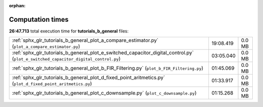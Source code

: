 
:orphan:

.. _sphx_glr_tutorials_b_general_sg_execution_times:

Computation times
=================
**26:47.713** total execution time for **tutorials_b_general** files:

+-------------------------------------------------------------------------------------------------------------------------------------+-----------+--------+
| :ref:`sphx_glr_tutorials_b_general_plot_a_compare_estimator.py` (``plot_a_compare_estimator.py``)                                   | 19:08.419 | 0.0 MB |
+-------------------------------------------------------------------------------------------------------------------------------------+-----------+--------+
| :ref:`sphx_glr_tutorials_b_general_plot_e_switched_capacitor_digital_control.py` (``plot_e_switched_capacitor_digital_control.py``) | 03:05.040 | 0.0 MB |
+-------------------------------------------------------------------------------------------------------------------------------------+-----------+--------+
| :ref:`sphx_glr_tutorials_b_general_plot_b_FIR_Filtering.py` (``plot_b_FIR_Filtering.py``)                                           | 01:45.069 | 0.0 MB |
+-------------------------------------------------------------------------------------------------------------------------------------+-----------+--------+
| :ref:`sphx_glr_tutorials_b_general_plot_d_fixed_point_aritmetics.py` (``plot_d_fixed_point_aritmetics.py``)                         | 01:33.917 | 0.0 MB |
+-------------------------------------------------------------------------------------------------------------------------------------+-----------+--------+
| :ref:`sphx_glr_tutorials_b_general_plot_c_downsample.py` (``plot_c_downsample.py``)                                                 | 01:15.268 | 0.0 MB |
+-------------------------------------------------------------------------------------------------------------------------------------+-----------+--------+
